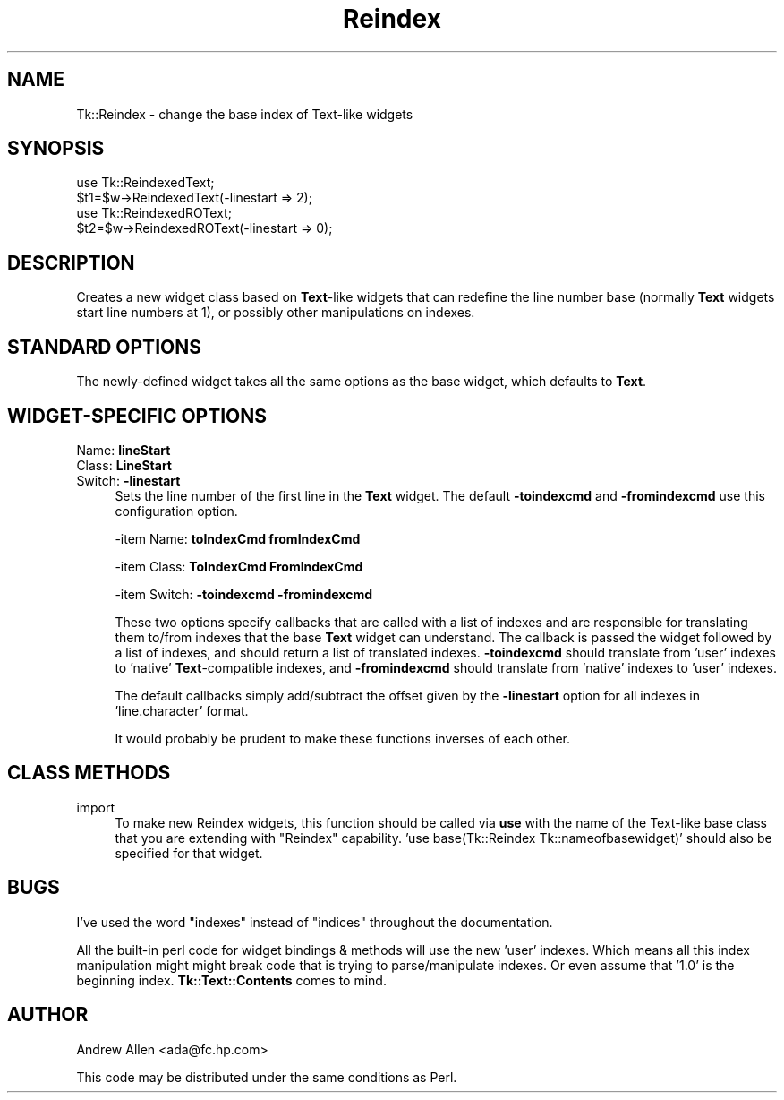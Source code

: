 .\" Automatically generated by Pod::Man 4.09 (Pod::Simple 3.35)
.\"
.\" Standard preamble:
.\" ========================================================================
.de Sp \" Vertical space (when we can't use .PP)
.if t .sp .5v
.if n .sp
..
.de Vb \" Begin verbatim text
.ft CW
.nf
.ne \\$1
..
.de Ve \" End verbatim text
.ft R
.fi
..
.\" Set up some character translations and predefined strings.  \*(-- will
.\" give an unbreakable dash, \*(PI will give pi, \*(L" will give a left
.\" double quote, and \*(R" will give a right double quote.  \*(C+ will
.\" give a nicer C++.  Capital omega is used to do unbreakable dashes and
.\" therefore won't be available.  \*(C` and \*(C' expand to `' in nroff,
.\" nothing in troff, for use with C<>.
.tr \(*W-
.ds C+ C\v'-.1v'\h'-1p'\s-2+\h'-1p'+\s0\v'.1v'\h'-1p'
.ie n \{\
.    ds -- \(*W-
.    ds PI pi
.    if (\n(.H=4u)&(1m=24u) .ds -- \(*W\h'-12u'\(*W\h'-12u'-\" diablo 10 pitch
.    if (\n(.H=4u)&(1m=20u) .ds -- \(*W\h'-12u'\(*W\h'-8u'-\"  diablo 12 pitch
.    ds L" ""
.    ds R" ""
.    ds C` ""
.    ds C' ""
'br\}
.el\{\
.    ds -- \|\(em\|
.    ds PI \(*p
.    ds L" ``
.    ds R" ''
.    ds C`
.    ds C'
'br\}
.\"
.\" Escape single quotes in literal strings from groff's Unicode transform.
.ie \n(.g .ds Aq \(aq
.el       .ds Aq '
.\"
.\" If the F register is >0, we'll generate index entries on stderr for
.\" titles (.TH), headers (.SH), subsections (.SS), items (.Ip), and index
.\" entries marked with X<> in POD.  Of course, you'll have to process the
.\" output yourself in some meaningful fashion.
.\"
.\" Avoid warning from groff about undefined register 'F'.
.de IX
..
.if !\nF .nr F 0
.if \nF>0 \{\
.    de IX
.    tm Index:\\$1\t\\n%\t"\\$2"
..
.    if !\nF==2 \{\
.        nr % 0
.        nr F 2
.    \}
.\}
.\" ========================================================================
.\"
.IX Title "Reindex 3pm"
.TH Reindex 3pm "2013-11-15" "Tk1.1" "perl/Tk Documentation"
.\" For nroff, turn off justification.  Always turn off hyphenation; it makes
.\" way too many mistakes in technical documents.
.if n .ad l
.nh
.SH "NAME"
Tk::Reindex \- change the base index of Text\-like widgets
.SH "SYNOPSIS"
.IX Header "SYNOPSIS"
.Vb 2
\&    use Tk::ReindexedText;
\&    $t1=$w\->ReindexedText(\-linestart => 2);
\&
\&    use Tk::ReindexedROText;
\&    $t2=$w\->ReindexedROText(\-linestart => 0);
.Ve
.SH "DESCRIPTION"
.IX Header "DESCRIPTION"
Creates a new widget class based on \fBText\fR\-like widgets that can
redefine the line number base (normally \fBText\fR widgets start line
numbers at 1), or possibly other manipulations on indexes.
.SH "STANDARD OPTIONS"
.IX Header "STANDARD OPTIONS"
The newly-defined widget takes all the same options as the base
widget, which defaults to \fBText\fR.
.SH "WIDGET-SPECIFIC OPTIONS"
.IX Header "WIDGET-SPECIFIC OPTIONS"
.IP "Name:   \fBlineStart\fR" 4
.IX Item "Name: lineStart"
.PD 0
.IP "Class:  \fBLineStart\fR" 4
.IX Item "Class: LineStart"
.IP "Switch: \fB\-linestart\fR" 4
.IX Item "Switch: -linestart"
.PD
Sets the line number of the first line in the \fBText\fR widget. The
default \fB\-toindexcmd\fR and \fB\-fromindexcmd\fR use this configuration
option.
.Sp
\&\-item Name:   \fBtoIndexCmd\fR  \fBfromIndexCmd\fR
.Sp
\&\-item Class:  \fBToIndexCmd\fR  \fBFromIndexCmd\fR
.Sp
\&\-item Switch: \fB\-toindexcmd\fR \fB\-fromindexcmd\fR
.Sp
These two options specify callbacks that are called with a list of
indexes and are responsible for translating them to/from indexes that
the base \fBText\fR widget can understand. The callback is passed the
widget followed by a list of indexes, and should return a list of
translated indexes. \fB\-toindexcmd\fR should translate from 'user'
indexes to 'native' \fBText\fR\-compatible indexes, and \fB\-fromindexcmd\fR
should translate from 'native' indexes to 'user' indexes.
.Sp
The default callbacks simply add/subtract the offset given by the
\&\fB\-linestart\fR option for all indexes in 'line.character' format.
.Sp
It would probably be prudent to make these functions inverses of each
other.
.SH "CLASS METHODS"
.IX Header "CLASS METHODS"
.IP "import" 4
.IX Item "import"
To make new Reindex widgets, this function should be called via \fBuse\fR
with the name of the Text-like base class that you are extending with
\&\*(L"Reindex\*(R" capability.  'use base(Tk::Reindex Tk::nameofbasewidget)'
should also be specified for that widget.
.SH "BUGS"
.IX Header "BUGS"
I've used the word \*(L"indexes\*(R" instead of \*(L"indices\*(R" throughout the
documentation.
.PP
All the built-in perl code for widget bindings & methods will use the
new 'user' indexes.  Which means all this index manipulation might
might break code that is trying to parse/manipulate indexes. Or even
assume that '1.0' is the beginning index.  \fBTk::Text::Contents\fR comes
to mind.
.SH "AUTHOR"
.IX Header "AUTHOR"
Andrew Allen <ada@fc.hp.com>
.PP
This code may be distributed under the same conditions as Perl.
